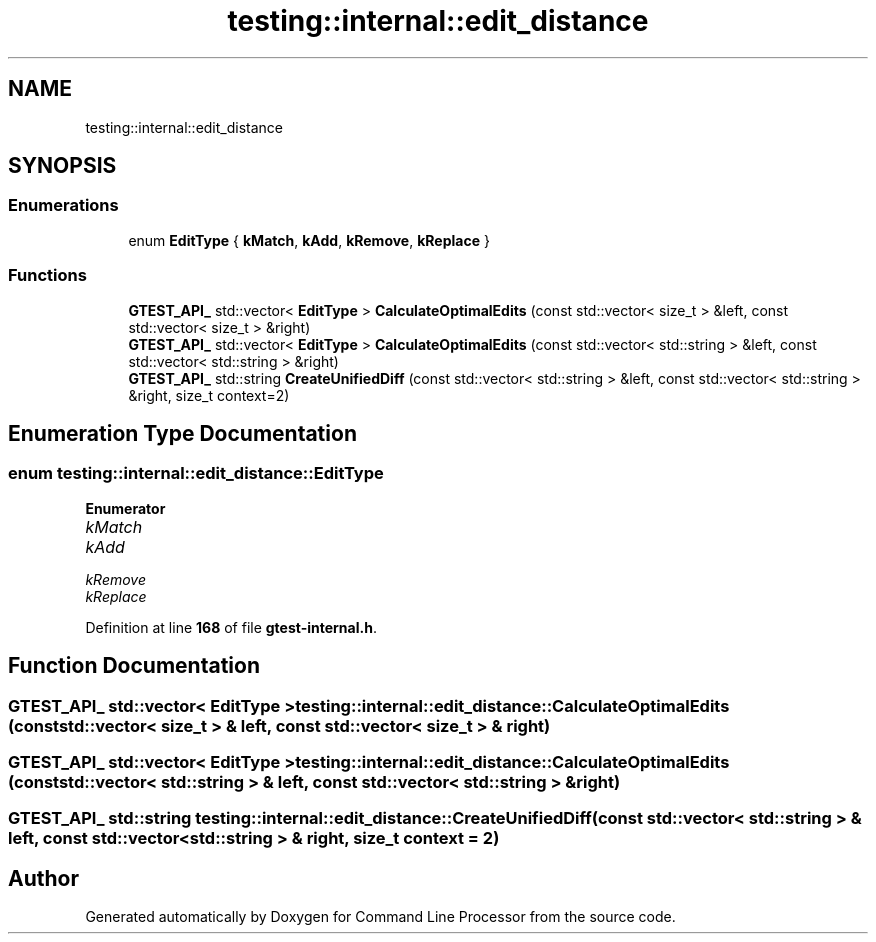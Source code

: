.TH "testing::internal::edit_distance" 3 "Wed Nov 3 2021" "Version 0.2.3" "Command Line Processor" \" -*- nroff -*-
.ad l
.nh
.SH NAME
testing::internal::edit_distance
.SH SYNOPSIS
.br
.PP
.SS "Enumerations"

.in +1c
.ti -1c
.RI "enum \fBEditType\fP { \fBkMatch\fP, \fBkAdd\fP, \fBkRemove\fP, \fBkReplace\fP }"
.br
.in -1c
.SS "Functions"

.in +1c
.ti -1c
.RI "\fBGTEST_API_\fP std::vector< \fBEditType\fP > \fBCalculateOptimalEdits\fP (const std::vector< size_t > &left, const std::vector< size_t > &right)"
.br
.ti -1c
.RI "\fBGTEST_API_\fP std::vector< \fBEditType\fP > \fBCalculateOptimalEdits\fP (const std::vector< std::string > &left, const std::vector< std::string > &right)"
.br
.ti -1c
.RI "\fBGTEST_API_\fP std::string \fBCreateUnifiedDiff\fP (const std::vector< std::string > &left, const std::vector< std::string > &right, size_t context=2)"
.br
.in -1c
.SH "Enumeration Type Documentation"
.PP 
.SS "enum \fBtesting::internal::edit_distance::EditType\fP"

.PP
\fBEnumerator\fP
.in +1c
.TP
\fB\fIkMatch \fP\fP
.TP
\fB\fIkAdd \fP\fP
.TP
\fB\fIkRemove \fP\fP
.TP
\fB\fIkReplace \fP\fP
.PP
Definition at line \fB168\fP of file \fBgtest\-internal\&.h\fP\&.
.SH "Function Documentation"
.PP 
.SS "\fBGTEST_API_\fP std::vector< \fBEditType\fP > testing::internal::edit_distance::CalculateOptimalEdits (const std::vector< size_t > & left, const std::vector< size_t > & right)"

.SS "\fBGTEST_API_\fP std::vector< \fBEditType\fP > testing::internal::edit_distance::CalculateOptimalEdits (const std::vector< std::string > & left, const std::vector< std::string > & right)"

.SS "\fBGTEST_API_\fP std::string testing::internal::edit_distance::CreateUnifiedDiff (const std::vector< std::string > & left, const std::vector< std::string > & right, size_t context = \fC2\fP)"

.SH "Author"
.PP 
Generated automatically by Doxygen for Command Line Processor from the source code\&.
